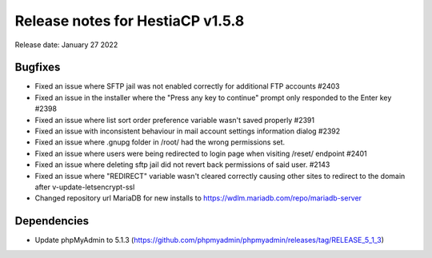***********************************
Release notes for HestiaCP v1.5.8
***********************************

Release date: January 27 2022

############
Bugfixes
############

- Fixed an issue where SFTP jail was not enabled correctly for additional FTP accounts #2403 
- Fixed an issue in the installer where the "Press any key to continue" prompt only responded to the Enter key #2398 
- Fixed an issue where list sort order preference variable wasn't saved properly #2391
- Fixed an issue with inconsistent behaviour in mail account settings information dialog #2392
- Fixed an issue where .gnupg folder in /root/ had the wrong permissions set.
- Fixed an issue where users were being redirected to login page when visiting /reset/ endpoint #2401
- Fixed an issue where deleting sftp jail did not revert back permissions of said user. #2143
- Fixed an issue where "REDIRECT" variable wasn't cleared correctly causing other sites to redirect to the domain after v-update-letsencrypt-ssl
- Changed repository url MariaDB for new installs to https://wdlm.mariadb.com/repo/mariadb-server

############
Dependencies
############

- Update phpMyAdmin to 5.1.3 (https://github.com/phpmyadmin/phpmyadmin/releases/tag/RELEASE_5_1_3)